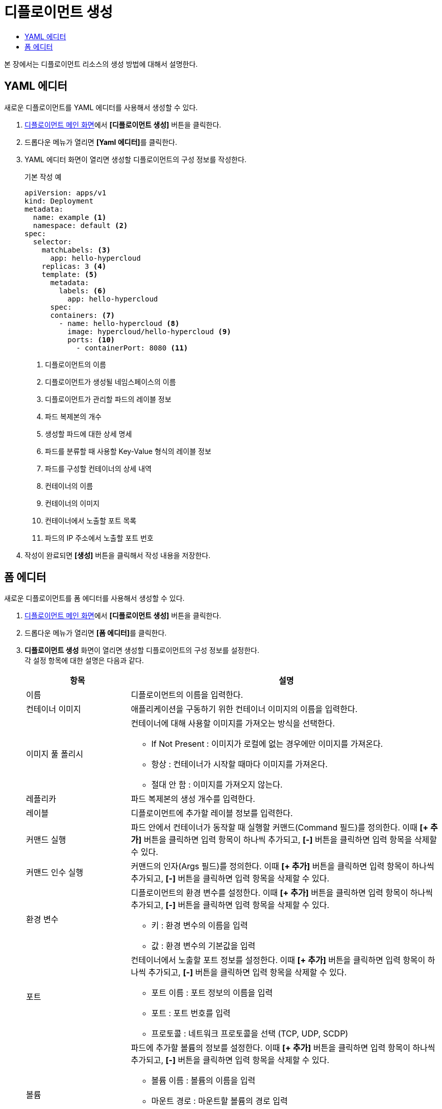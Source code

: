 = 디플로이먼트 생성
:toc:
:toc-title:

본 장에서는 디플로이먼트 리소스의 생성 방법에 대해서 설명한다.

== YAML 에디터

새로운 디플로이먼트를 YAML 에디터를 사용해서 생성할 수 있다.

. <<../console_menu_sub/work-load#img-deployment-main,디플로이먼트 메인 화면>>에서 *[디플로이먼트 생성]* 버튼을 클릭한다.
. 드롭다운 메뉴가 열리면 **[Yaml 에디터]**를 클릭한다.
. YAML 에디터 화면이 열리면 생성할 디플로이먼트의 구성 정보를 작성한다.
+
.기본 작성 예
[source,yaml]
----
apiVersion: apps/v1
kind: Deployment
metadata:
  name: example <1>
  namespace: default <2>
spec:
  selector: 
    matchLabels: <3>
      app: hello-hypercloud
    replicas: 3 <4>
    template: <5>
      metadata: 
        labels: <6>
          app: hello-hypercloud
      spec: 
      containers: <7>
        - name: hello-hypercloud <8>
          image: hypercloud/hello-hypercloud <9>
          ports: <10>
            - containerPort: 8080 <11>
----
+
<1> 디플로이먼트의 이름
<2> 디플로이먼트가 생성될 네임스페이스의 이름
<3> 디플로이먼트가 관리할 파드의 레이블 정보
<4> 파드 복제본의 개수
<5> 생성할 파드에 대한 상세 명세
<6> 파드를 분류할 때 사용할 Key-Value 형식의 레이블 정보
<7> 파드를 구성할 컨테이너의 상세 내역
<8> 컨테이너의 이름
<9> 컨테이너의 이미지
<10> 컨테이너에서 노출할 포트 목록
<11> 파드의 IP 주소에서 노출할 포트 번호
. 작성이 완료되면 *[생성]* 버튼을 클릭해서 작성 내용을 저장한다.

== 폼 에디터

새로운 디플로이먼트를 폼 에디터를 사용해서 생성할 수 있다.

. <<../console_menu_sub/work-load#img-deployment-main,디플로이먼트 메인 화면>>에서 *[디플로이먼트 생성]* 버튼을 클릭한다.
. 드롭다운 메뉴가 열리면 **[폼 에디터]**를 클릭한다.
. *디플로이먼트 생성* 화면이 열리면 생성할 디플로이먼트의 구성 정보를 설정한다. +
각 설정 항목에 대한 설명은 다음과 같다.
+
[width="100%",options="header", cols="1,3a"]
|====================
|항목|설명  
|이름|디플로이먼트의 이름을 입력한다.
|컨테이너 이미지|애플리케이션을 구동하기 위한 컨테이너 이미지의 이름을 입력한다.
|이미지 풀 폴리시|컨테이너에 대해 사용할 이미지를 가져오는 방식을 선택한다.

* If Not Present : 이미지가 로컬에 없는 경우에만 이미지를 가져온다.
* 항상 : 컨테이너가 시작할 때마다 이미지를 가져온다.
* 절대 안 함 : 이미지를 가져오지 않는다.
|레플리카|파드 복제본의 생성 개수를 입력한다.
|레이블|디플로이먼트에 추가할 레이블 정보를 입력한다.
|커맨드 실행|파드 안에서 컨테이너가 동작할 때 실행할 커맨드(Command 필드)를 정의한다. 이때 *[+ 추가]* 버튼을 클릭하면 입력 항목이 하나씩 추가되고, *[-]* 버튼을 클릭하면 입력 항목을 삭제할 수 있다.
|커맨드 인수 실행|커맨드의 인자(Args 필드)를 정의한다. 이때 *[+ 추가]* 버튼을 클릭하면 입력 항목이 하나씩 추가되고, *[-]* 버튼을 클릭하면 입력 항목을 삭제할 수 있다.
|환경 변수|디플로이먼트의 환경 변수를 설정한다. 이때 *[+ 추가]* 버튼을 클릭하면 입력 항목이 하나씩 추가되고, *[-]* 버튼을 클릭하면 입력 항목을 삭제할 수 있다.

* 키 : 환경 변수의 이름을 입력
* 값 : 환경 변수의 기본값을 입력
|포트|컨테이너에서 노출할 포트 정보를 설정한다. 이때 *[+ 추가]* 버튼을 클릭하면 입력 항목이 하나씩 추가되고, *[-]* 버튼을 클릭하면 입력 항목을 삭제할 수 있다.

* 포트 이름 : 포트 정보의 이름을 입력
* 포트 : 포트 번호를 입력
* 프로토콜 : 네트워크 프로토콜을 선택 (TCP, UDP, SCDP)
|볼륨|파드에 추가할 볼륨의 정보를 설정한다. 이때 *[+ 추가]* 버튼을 클릭하면 입력 항목이 하나씩 추가되고, *[-]* 버튼을 클릭하면 입력 항목을 삭제할 수 있다.

* 볼륨 이름 : 볼륨의 이름을 입력
* 마운트 경로 : 마운트할 볼륨의 경로 입력
* 영구 볼륨 클레임 : 적용할 영구 볼륨 클레임의 이름을 선택
* Read Only : 읽기/쓰기 모드 선택
|리소스(요청)|파드가 스케줄되기 위해 필요한 최소 자원의 양을 설정한다. 이때 *[+ 추가]* 버튼을 클릭하면 입력 항목이 하나씩 추가되고, *[-]* 버튼을 클릭하면 입력 항목을 삭제할 수 있다.

* 리소스 : 자원의 종류 입력
* 수량 : 필요한 최소의 양 입력
|리소스(제한)|파드의 컨테이너 생성 후 실행 시 사용 가능한 최대 자원의 양을 설정한다. 이때 *[+ 추가]* 버튼을 클릭하면 입력 항목이 하나씩 추가되고, *[-]* 버튼을 클릭하면 입력 항목을 삭제할 수 있다.

* 리소스 : 자원의 종류 입력
* 수량 : 필요한 최대의 양 입력
|재시작 정책|종료된 컨테이너의 재시작 방식을 선택한다.

* 항상 : 항상 재시작한다.
* 실패시 : 정상적으로 종료되지 않은 경우에만 재시작한다.
* 절대 안 함 : 재시작 하지 않는다.
|====================
. 설정이 완료되면 *[생성]* 버튼을 클릭해서 설정 내용을 저장한다.

NOTE: 커맨드(Command 필드) 및 커맨드 인자(Args 필드)에 적용되는 규칙은 다음과 같다. +
- 커맨드(Command 필드)와 커맨드 인자(Args 필드)를 모두 정의한 경우 이미지에 정의된 Entrypoint 필드 값은 커맨드(Command 필드) 값으로, Cmd 필드 값은 커맨드 인자(Args 필드) 값으로 덮여 쓰인다. +
- 커맨드(Command 필드)만 정의한 경우 이미지에 정의된 Entrypoint 필드 값은 커맨드(Command 필드) 값으로, Cmd 필드 값은 정의되지 않는 상태로 덮여 쓰인다. + 
- 커맨드 인자(Args 필드)만 정의한 경우 이미지의 Cmd 필드 값만 덮여 쓰인다.